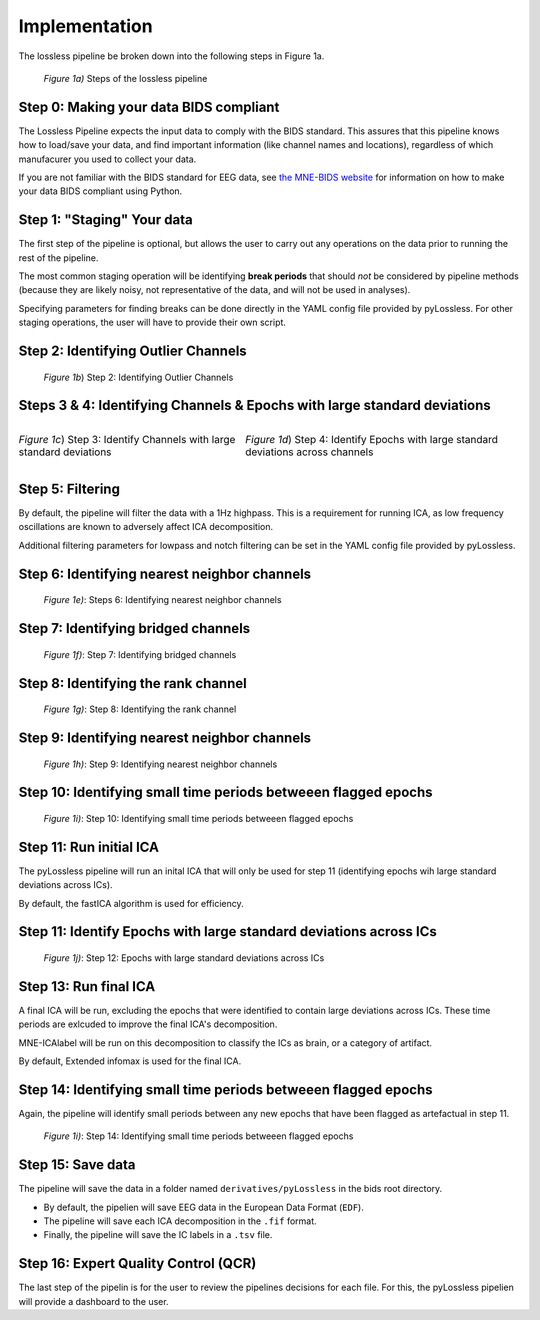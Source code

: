 Implementation
==============

The lossless pipeline be broken down into the following steps in Figure 1a.

.. figure:: _images/pipeline_schema.png
    
    *Figure 1a)* Steps of the lossless pipeline


Step 0: Making your data BIDS compliant
---------------------------------------

The Lossless Pipeline expects the input data to comply with the BIDS standard.
This assures that this pipeline knows how to load/save your data, and find important
information (like channel names and locations), regardless
of which manufacurer you used to collect your data.

If you are not familiar with the BIDS standard for EEG data, see
`the MNE-BIDS website <https://mne.tools/mne-bids/stable/index.html>`__ for
information on how to make your data BIDS compliant using Python.

Step 1: "Staging" Your data
---------------------------

The first step of the pipeline is optional, but allows the user to carry out
any operations on the data prior to running the rest of the pipeline.

The most common staging operation will be identifying **break periods** that
should *not* be considered by pipeline methods (because they are likely
noisy, not representative of the data, and will not be used in analyses).

Specifying parameters for finding breaks can be done directly in the YAML
config file provided by pyLossless. For other staging operations, the user
will have to provide their own script.

.. todo::
    TODO: create a tutorial for creating/using a custom staging script.

Step 2: Identifying Outlier Channels
------------------------------------
.. figure:: _images/pipeline_step_2.png

    *Figure 1b*) Step 2: Identifying Outlier Channels

    .. todo::
        TODO: explain this step

Steps 3 & 4: Identifying Channels & Epochs with large standard deviations
-------------------------------------------------------------------------

.. list-table::
   :class: borderless

   * - .. figure:: _images/pipeline_step_3.png
            :align: center

            *Figure 1c*) Step 3: Identify Channels with large standard deviations
     - .. figure:: _images/pipeline_step_4.png
            :align: center

            *Figure 1d*) Step 4: Identify Epochs with large standard deviations across
            channels

.. todo::
    TODO: explain this step

Step 5: Filtering
-----------------
By default, the pipeline will filter the data with a 1Hz highpass. This is a
requirement for running ICA, as low frequency oscillations are known to
adversely affect ICA decomposition.

Additional filtering parameters for lowpass and notch filtering can be set in
the YAML config file provided by pyLossless.


Step 6: Identifying nearest neighbor channels
---------------------------------------------

.. figure:: _images/pipeline_step_6,9.png

    *Figure 1e)*: Steps 6: Identifying nearest neighbor channels

.. todo::
    TODO: explain this step

Step 7: Identifying bridged channels
------------------------------------

.. figure:: _images/pipeline_step_7.png

    *Figure 1f)*: Step 7: Identifying bridged channels

.. todo::
    TODO: explain this step

Step 8: Identifying the rank channel
------------------------------------

.. figure:: _images/pipeline_step_8.png

    *Figure 1g)*: Step 8: Identifying the rank channel

.. todo::
    TODO: explain this step

Step 9: Identifying nearest neighbor channels
---------------------------------------------

.. figure:: _images/pipeline_step_6,9.png

    *Figure 1h)*: Step 9: Identifying nearest neighbor channels

.. todo::
    TODO: explain this step

Step 10: Identifying small time periods betweeen flagged epochs
---------------------------------------------------------------

.. figure:: _images/pipeline_step_10.png

    *Figure 1i)*: Step 10: Identifying small time periods betweeen flagged epochs

.. todo::
    TODO: explain this step

Step 11: Run initial ICA
------------------------

The pyLossless pipeline will run an inital ICA that will only be used for step 11
(identifying epochs wih large standard deviations across ICs).

By default, the fastICA algorithm is used for efficiency.

Step 11: Identify Epochs with large standard deviations across ICs
------------------------------------------------------------------

.. figure:: _images/pipeline_step_12.png

    *Figure 1j)*: Step 12: Epochs with large standard deviations across ICs

.. todo::
    TODO: explain this step

Step 13: Run final ICA
----------------------

A final ICA will be run, excluding the epochs that were identified to contain
large deviations across ICs. These time periods are exlcuded to improve the
final ICA's decomposition.

MNE-ICAlabel will be run on this decomposition to classify the ICs as brain,
or a category of artifact.

By default, Extended infomax is used for the final ICA.

Step 14: Identifying small time periods betweeen flagged epochs
---------------------------------------------------------------

Again, the pipeline will identify small periods between any new epochs that
have been flagged as artefactual in step 11.

.. figure:: _images/pipeline_step_10.png

    *Figure 1i)*: Step 14: Identifying small time periods betweeen flagged epochs

Step 15: Save data
------------------
The pipeline will save the data in a folder named ``derivatives/pyLossless``
in the bids root directory.

- By default, the pipelien will save EEG data in the European Data Format (``EDF``). 
- The pipeline will save each ICA decomposition in  the ``.fif`` format.
- Finally, the pipeline will save the IC labels in a ``.tsv`` file.

Step 16: Expert Quality Control (QCR)
-------------------------------------

The last step of the pipelin is for the user to review the pipelines decisions
for each file. For this, the pyLossless pipelien will provide a dashboard to
the user. 

.. todo::
    TODO: Finish the dashboard and provide a tutorial and demo